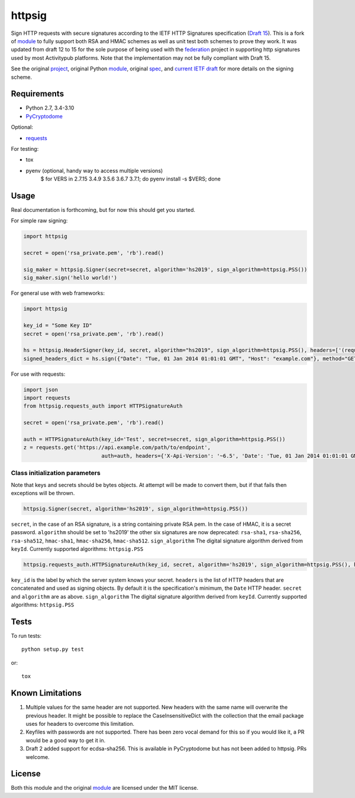 httpsig
=======

.. image:: https://travis-ci.org/ahknight/httpsig.svg?branch=master
    :target: https://travis-ci.org/ahknight/httpsig
    
.. image:: https://travis-ci.org/ahknight/httpsig.svg?branch=develop
    :target: https://travis-ci.org/ahknight/httpsa

Sign HTTP requests with secure signatures according to the IETF HTTP Signatures specification (`Draft 15`_).  This is a fork of module_ to fully support both RSA and HMAC schemes as well as unit test both schemes to prove they work.  It was updated from draft 12 to 15 for the sole purpose of being used with the federation_ project in supporting http signatures used by most Activitypub platforms. Note that the implementation may not be fully compliant with Draft 15.

See the original project_, original Python module_, original spec_, and `current IETF draft`_ for more details on the signing scheme.

.. _project: https://github.com/joyent/node-http-signature
.. _module: https://github.com/fulder/python-httpsig
.. _spec: https://github.com/joyent/node-http-signature/blob/master/http_signing.md
.. _`current IETF draft`: https://datatracker.ietf.org/doc/draft-ietf-httpbis-message-signatures/
.. _`Draft 15`: https://datatracker.ietf.org/doc/draft-ietf-httpbis-message-signatures/15/
.. _federation: https://gitlab.com/jaywink/federation

Requirements
------------

* Python 2.7, 3.4-3.10
* PyCryptodome_

Optional:

* requests_

.. _PyCryptodome: https://pypi.python.org/pypi/pycryptodome
.. _requests: https://pypi.python.org/pypi/requests

For testing:

* tox
* pyenv (optional, handy way to access multiple versions)
    $ for VERS in 2.7.15 3.4.9 3.5.6 3.6.7 3.7.1; do pyenv install -s $VERS; done

Usage
-----

Real documentation is forthcoming, but for now this should get you started.

For simple raw signing:

.. code:: python

    import httpsig
    
    secret = open('rsa_private.pem', 'rb').read()
    
    sig_maker = httpsig.Signer(secret=secret, algorithm='hs2019', sign_algorithm=httpsig.PSS())
    sig_maker.sign('hello world!')

For general use with web frameworks:
    
.. code:: python

    import httpsig
    
    key_id = "Some Key ID"
    secret = open('rsa_private.pem', 'rb').read()
    
    hs = httpsig.HeaderSigner(key_id, secret, algorithm="hs2019", sign_algorithm=httpsig.PSS(), headers=['(request-target)', 'host', 'date'])
    signed_headers_dict = hs.sign({"Date": "Tue, 01 Jan 2014 01:01:01 GMT", "Host": "example.com"}, method="GET", path="/api/1/object/1")

For use with requests:

.. code:: python

    import json
    import requests
    from httpsig.requests_auth import HTTPSignatureAuth
    
    secret = open('rsa_private.pem', 'rb').read()
    
    auth = HTTPSignatureAuth(key_id='Test', secret=secret, sign_algorithm=httpsig.PSS())
    z = requests.get('https://api.example.com/path/to/endpoint', 
                             auth=auth, headers={'X-Api-Version': '~6.5', 'Date': 'Tue, 01 Jan 2014 01:01:01 GMT')

Class initialization parameters
~~~~~~~~~~~~~~~~~~~~~~~~~~~~~~~

Note that keys and secrets should be bytes objects.  At attempt will be made to convert them, but if that fails then exceptions will be thrown.

.. code:: python

    httpsig.Signer(secret, algorithm='hs2019', sign_algorithm=httpsig.PSS())

``secret``, in the case of an RSA signature, is a string containing private RSA pem. In the case of HMAC, it is a secret password.  
``algorithm`` should be set to 'hs2019' the other six signatures are now deprecated: ``rsa-sha1``, ``rsa-sha256``, ``rsa-sha512``, ``hmac-sha1``, ``hmac-sha256``,
``hmac-sha512``.
``sign_algorithm`` The digital signature algorithm derived from ``keyId``. Currently supported algorithms: ``httpsig.PSS``


.. code:: python

    httpsig.requests_auth.HTTPSignatureAuth(key_id, secret, algorithm='hs2019', sign_algorithm=httpsig.PSS(), headers=None)

``key_id`` is the label by which the server system knows your secret.
``headers`` is the list of HTTP headers that are concatenated and used as signing objects. By default it is the specification's minimum, the ``Date`` HTTP header.  
``secret`` and ``algorithm`` are as above.
``sign_algorithm`` The digital signature algorithm derived from ``keyId``. Currently supported algorithms: ``httpsig.PSS``

Tests
-----

To run tests::

    python setup.py test

or::

    tox

Known Limitations
-----------------

1. Multiple values for the same header are not supported. New headers with the same name will overwrite the previous header. It might be possible to replace the CaseInsensitiveDict with the collection that the email package uses for headers to overcome this limitation.
2. Keyfiles with passwords are not supported. There has been zero vocal demand for this so if you would like it, a PR would be a good way to get it in.
3. Draft 2 added support for ecdsa-sha256. This is available in PyCryptodome but has not been added to httpsig. PRs welcome.


License
-------

Both this module and the original module_ are licensed under the MIT license.
